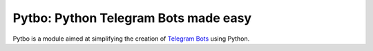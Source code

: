 Pytbo: Python Telegram Bots made easy
=====================================

Pytbo is a module aimed at simplifying the creation of `Telegram Bots <https://telegram.org/blog/bot-revolution>`_ using Python.
